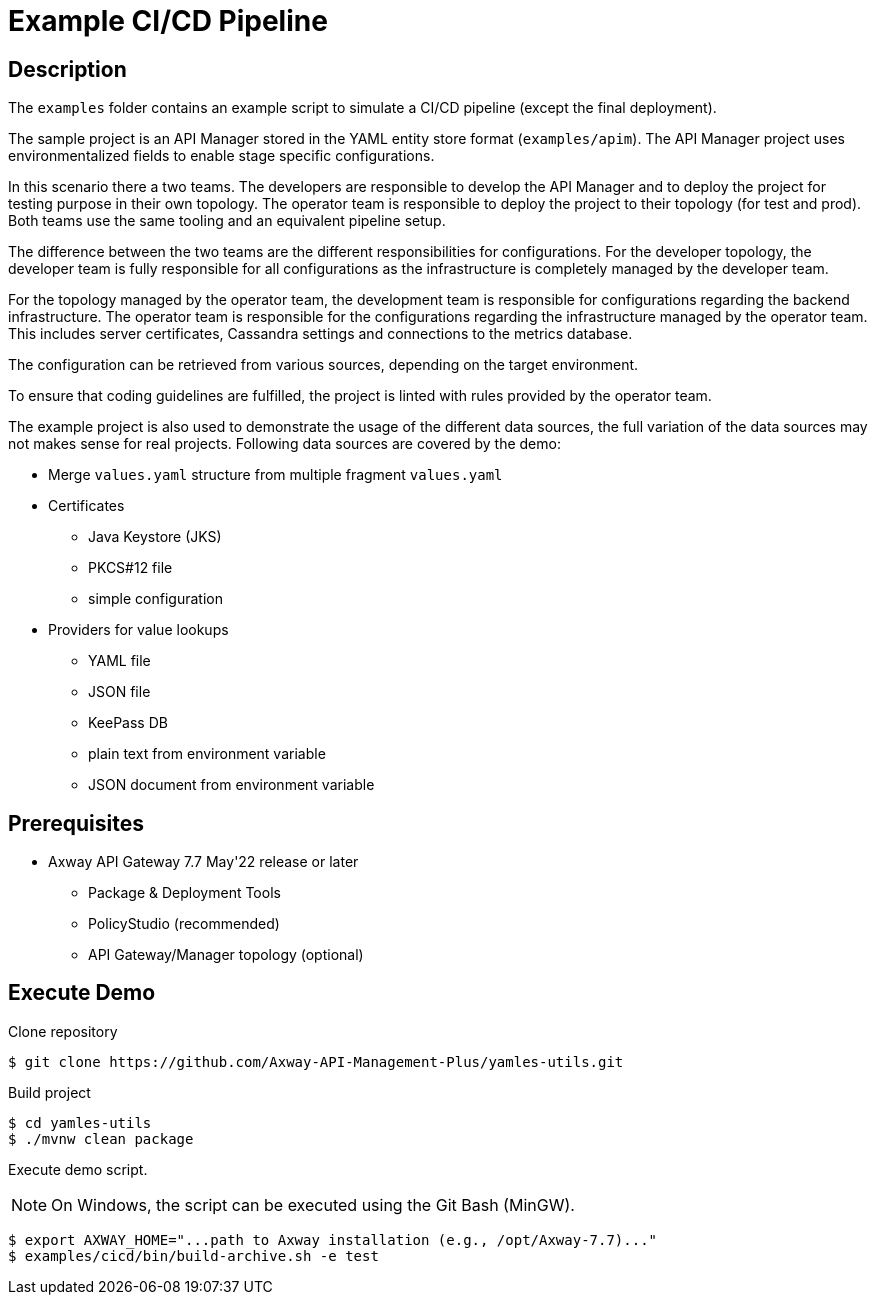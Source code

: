 = Example CI/CD Pipeline
ifdef::env-github[]
:outfilesuffix: .adoc
:!toc-title:
:caution-caption: :fire:
:important-caption: :exclamation:
:note-caption: :paperclip:
:tip-caption: :bulb:
:warning-caption: :warning:
endif::[]

== Description

The `examples` folder contains an example script to simulate a CI/CD pipeline (except the final deployment).

The sample project is an API Manager stored in the YAML entity store format (`examples/apim`).
The API Manager project uses environmentalized fields to enable stage specific configurations.

In this scenario there a two teams.
The developers are responsible to develop the API Manager and to deploy the project for testing purpose in their own topology.
The operator team is responsible to deploy the project to their topology (for test and prod).
Both teams use the same tooling and an equivalent pipeline setup.

The difference between the two teams are the different responsibilities for configurations.
For the developer topology, the developer team is fully responsible for all configurations as the infrastructure is completely managed by the developer team.

For the topology managed by the operator team, the development team is responsible for configurations regarding the backend infrastructure.
The operator team is responsible for the configurations regarding the infrastructure managed by the operator team.
This includes server certificates, Cassandra settings and connections to the metrics database.

The configuration can be retrieved from various sources, depending on the target environment.

To ensure that coding guidelines are fulfilled, the project is linted with rules provided by the operator team.

The example project is also used to demonstrate the usage of the different data sources, the full variation of the data sources may not makes sense for real projects.
Following data sources are covered by the demo:

* Merge `values.yaml` structure from multiple fragment `values.yaml`
* Certificates
** Java Keystore (JKS)
** PKCS#12 file
** simple configuration
* Providers for value lookups
** YAML file
** JSON file
** KeePass DB
** plain text from environment variable
** JSON document from environment variable

== Prerequisites

* Axway API Gateway 7.7 May'22 release or later
** Package & Deployment Tools
** PolicyStudio (recommended)
** API Gateway/Manager topology (optional)

== Execute Demo

Clone repository

[source,shell]
----
$ git clone https://github.com/Axway-API-Management-Plus/yamles-utils.git
----

Build project

[source,shell]
----
$ cd yamles-utils
$ ./mvnw clean package
----

Execute demo script.

NOTE: On Windows, the script can be executed using the Git Bash (MinGW).

[source,shell]
----
$ export AXWAY_HOME="...path to Axway installation (e.g., /opt/Axway-7.7)..."
$ examples/cicd/bin/build-archive.sh -e test
----


